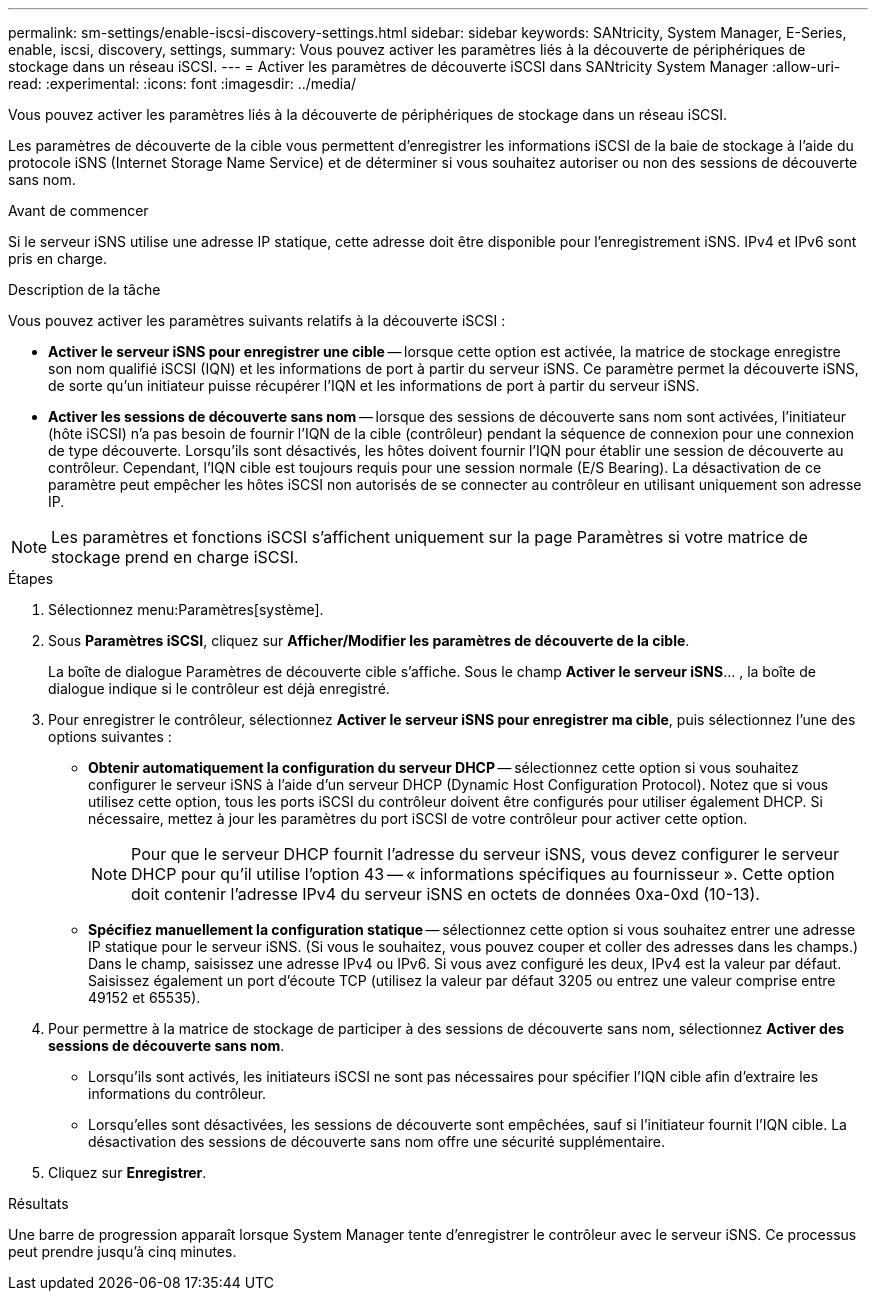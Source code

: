 ---
permalink: sm-settings/enable-iscsi-discovery-settings.html 
sidebar: sidebar 
keywords: SANtricity, System Manager, E-Series, enable, iscsi, discovery, settings, 
summary: Vous pouvez activer les paramètres liés à la découverte de périphériques de stockage dans un réseau iSCSI. 
---
= Activer les paramètres de découverte iSCSI dans SANtricity System Manager
:allow-uri-read: 
:experimental: 
:icons: font
:imagesdir: ../media/


[role="lead"]
Vous pouvez activer les paramètres liés à la découverte de périphériques de stockage dans un réseau iSCSI.

Les paramètres de découverte de la cible vous permettent d'enregistrer les informations iSCSI de la baie de stockage à l'aide du protocole iSNS (Internet Storage Name Service) et de déterminer si vous souhaitez autoriser ou non des sessions de découverte sans nom.

.Avant de commencer
Si le serveur iSNS utilise une adresse IP statique, cette adresse doit être disponible pour l'enregistrement iSNS. IPv4 et IPv6 sont pris en charge.

.Description de la tâche
Vous pouvez activer les paramètres suivants relatifs à la découverte iSCSI :

* *Activer le serveur iSNS pour enregistrer une cible* -- lorsque cette option est activée, la matrice de stockage enregistre son nom qualifié iSCSI (IQN) et les informations de port à partir du serveur iSNS. Ce paramètre permet la découverte iSNS, de sorte qu'un initiateur puisse récupérer l'IQN et les informations de port à partir du serveur iSNS.
* *Activer les sessions de découverte sans nom* -- lorsque des sessions de découverte sans nom sont activées, l'initiateur (hôte iSCSI) n'a pas besoin de fournir l'IQN de la cible (contrôleur) pendant la séquence de connexion pour une connexion de type découverte. Lorsqu'ils sont désactivés, les hôtes doivent fournir l'IQN pour établir une session de découverte au contrôleur. Cependant, l'IQN cible est toujours requis pour une session normale (E/S Bearing). La désactivation de ce paramètre peut empêcher les hôtes iSCSI non autorisés de se connecter au contrôleur en utilisant uniquement son adresse IP.


[NOTE]
====
Les paramètres et fonctions iSCSI s'affichent uniquement sur la page Paramètres si votre matrice de stockage prend en charge iSCSI.

====
.Étapes
. Sélectionnez menu:Paramètres[système].
. Sous *Paramètres iSCSI*, cliquez sur *Afficher/Modifier les paramètres de découverte de la cible*.
+
La boîte de dialogue Paramètres de découverte cible s'affiche. Sous le champ *Activer le serveur iSNS*... , la boîte de dialogue indique si le contrôleur est déjà enregistré.

. Pour enregistrer le contrôleur, sélectionnez *Activer le serveur iSNS pour enregistrer ma cible*, puis sélectionnez l'une des options suivantes :
+
** *Obtenir automatiquement la configuration du serveur DHCP* -- sélectionnez cette option si vous souhaitez configurer le serveur iSNS à l'aide d'un serveur DHCP (Dynamic Host Configuration Protocol). Notez que si vous utilisez cette option, tous les ports iSCSI du contrôleur doivent être configurés pour utiliser également DHCP. Si nécessaire, mettez à jour les paramètres du port iSCSI de votre contrôleur pour activer cette option.
+
[NOTE]
====
Pour que le serveur DHCP fournit l'adresse du serveur iSNS, vous devez configurer le serveur DHCP pour qu'il utilise l'option 43 -- « informations spécifiques au fournisseur ». Cette option doit contenir l'adresse IPv4 du serveur iSNS en octets de données 0xa-0xd (10-13).

====
** *Spécifiez manuellement la configuration statique* -- sélectionnez cette option si vous souhaitez entrer une adresse IP statique pour le serveur iSNS. (Si vous le souhaitez, vous pouvez couper et coller des adresses dans les champs.) Dans le champ, saisissez une adresse IPv4 ou IPv6. Si vous avez configuré les deux, IPv4 est la valeur par défaut. Saisissez également un port d'écoute TCP (utilisez la valeur par défaut 3205 ou entrez une valeur comprise entre 49152 et 65535).


. Pour permettre à la matrice de stockage de participer à des sessions de découverte sans nom, sélectionnez *Activer des sessions de découverte sans nom*.
+
** Lorsqu'ils sont activés, les initiateurs iSCSI ne sont pas nécessaires pour spécifier l'IQN cible afin d'extraire les informations du contrôleur.
** Lorsqu'elles sont désactivées, les sessions de découverte sont empêchées, sauf si l'initiateur fournit l'IQN cible. La désactivation des sessions de découverte sans nom offre une sécurité supplémentaire.


. Cliquez sur *Enregistrer*.


.Résultats
Une barre de progression apparaît lorsque System Manager tente d'enregistrer le contrôleur avec le serveur iSNS. Ce processus peut prendre jusqu'à cinq minutes.
